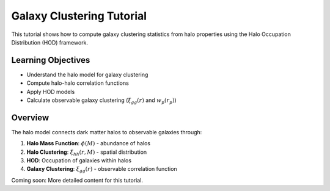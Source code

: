 Galaxy Clustering Tutorial
==========================

This tutorial shows how to compute galaxy clustering statistics from halo properties using the Halo Occupation Distribution (HOD) framework.

Learning Objectives
-------------------

- Understand the halo model for galaxy clustering
- Compute halo-halo correlation functions
- Apply HOD models
- Calculate observable galaxy clustering (:math:`\xi_{gg}(r)` and :math:`w_p(r_p)`)

Overview
--------

The halo model connects dark matter halos to observable galaxies through:

1. **Halo Mass Function**: :math:`\phi(M)` - abundance of halos
2. **Halo Clustering**: :math:`\xi_{hh}(r, M)` - spatial distribution
3. **HOD**: Occupation of galaxies within halos
4. **Galaxy Clustering**: :math:`\xi_{gg}(r)` - observable correlation function

Coming soon: More detailed content for this tutorial.
